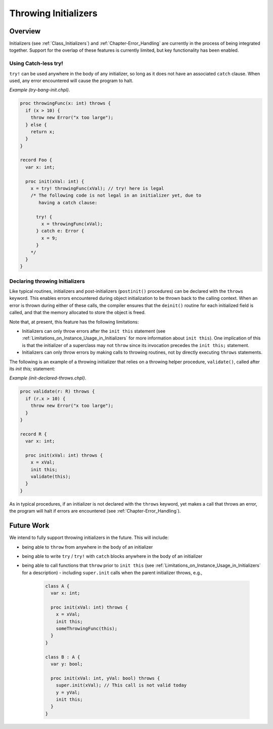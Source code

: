 .. _readme-throwing-initializers:

.. default-domain:: chpl

=====================
Throwing Initializers
=====================

Overview
--------

Initializers (see :ref:`Class_Initializers`) and :ref:`Chapter-Error_Handling`
are currently in the process of being integrated together.  Support for the
overlap of these features is currently limited, but key functionality has been
enabled.

Using Catch-less try!
~~~~~~~~~~~~~~~~~~~~~

``try!`` can be used anywhere in the body of any initializer, so long as it does
not have an associated ``catch`` clause.  When used, any error encountered will
cause the program to halt.

*Example (try-bang-init.chpl)*.

.. code-block:: chapel

   proc throwingFunc(x: int) throws {
     if (x > 10) {
       throw new Error("x too large");
     } else {
       return x;
     }
   }

   record Foo {
     var x: int;

     proc init(xVal: int) {
       x = try! throwingFunc(xVal); // try! here is legal
       /* The following code is not legal in an initializer yet, due to
          having a catch clause:

         try! {
           x = throwingFunc(xVal);
         } catch e: Error {
           x = 9;
         }
       */
     }
   }

.. BLOCK-test-chapelpost

   var f1 = new Foo(4);
   writeln(f1);
   var f2 = new Foo(11);

.. BLOCK-test-chapeloutput

   (x = 4)
   uncaught Error: x too large
     try-bang-init.chpl:3: thrown here
     try-bang-init.chpl:13: uncaught here

.. _init_declaring_init_as_throws:

Declaring throwing Initializers
~~~~~~~~~~~~~~~~~~~~~~~~~~~~~~~

Like typical routines, initializers and post-initializers
(``postinit()`` procedures) can be declared with the ``throws``
keyword.  This enables errors encountered during object initialization
to be thrown back to the calling context.  When an error is thrown
during either of these calls, the compiler ensures that the
``deinit()`` routine for each initialized field is called, and that
the memory allocated to store the object is freed.

Note that, at present, this feature has the following limitations:

* Initializers can only throw errors after the ``init this`` statement
  (see :ref:`Limitations_on_Instance_Usage_in_Initializers` for more
  information about ``init this``).  One implication of this is that
  the initializer of a superclass may not ``throw`` since its
  invocation precedes the ``init this;`` statement.

* Initializers can only throw errors by making calls to throwing
  routines, not by directly executing ``throws`` statements.

The following is an example of a throwing initializer that relies on a
throwing helper procedure, ``validate()``, called after its `init
this;` statement:
  
*Example (init-declared-throws.chpl)*.

.. code-block:: chapel

   proc validate(r: R) throws {
     if (r.x > 10) {
       throw new Error("x too large");
     }
   }

   record R {
     var x: int;

     proc init(xVal: int) throws {
       x = xVal;
       init this;
       validate(this);
     }
   }

.. BLOCK-test-chapelpost

   try {
     var f1 = new R(4);
     writeln(f1);
     var f2 = new R(11);
   } catch e: Error {
     writeln("Caught error: ", e.message());
   }

.. BLOCK-test-chapeloutput

   (x = 4)
   Caught error: x too large


As in typical procedures, if an initializer is not declared with the
``throws`` keyword, yet makes a call that throws an error, the program
will halt if errors are encountered (see
:ref:`Chapter-Error_Handling`).

Future Work
-----------

We intend to fully support throwing initializers in the future.  This will
include:

- being able to ``throw`` from anywhere in the body of an initializer
- being able to write ``try`` / ``try!`` with ``catch`` blocks anywhere in the
  body of an initializer
- being able to call functions that ``throw`` prior to ``init this``
  (see :ref:`Limitations_on_Instance_Usage_in_Initializers` for a description)
  - including ``super.init`` calls when the parent initializer throws, e.g.,

    .. code-block:: chapel

       class A {
         var x: int;

         proc init(xVal: int) throws {
           x = xVal;
           init this;
           someThrowingFunc(this);
         }
       }

       class B : A {
         var y: bool;

         proc init(xVal: int, yVal: bool) throws {
           super.init(xVal); // This call is not valid today
           y = yVal;
           init this;
         }
       }
